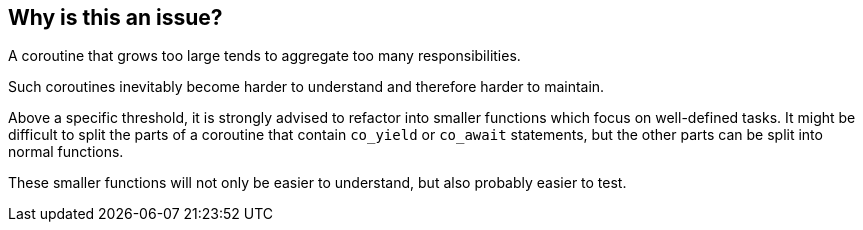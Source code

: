 == Why is this an issue?

A coroutine that grows too large tends to aggregate too many responsibilities.

Such coroutines inevitably become harder to understand and therefore harder to maintain. 


Above a specific threshold, it is strongly advised to refactor into smaller functions which focus on well-defined tasks. It might be difficult to split the parts of a coroutine that contain ``++co_yield++`` or ``++co_await++`` statements, but the other parts can be split into normal functions.


These smaller functions will not only be easier to understand, but also probably easier to test.


ifdef::env-github,rspecator-view[]

'''
== Implementation Specification
(visible only on this page)

=== Message

This coroutine "XXXX" has {0} lines of code, which is greater than the {1} authorized. Split it into smaller coroutines or functions.


=== Parameters

.max
****
_INTEGER_

----
100
----

Maximum authorized lines of code in a function
****


endif::env-github,rspecator-view[]

